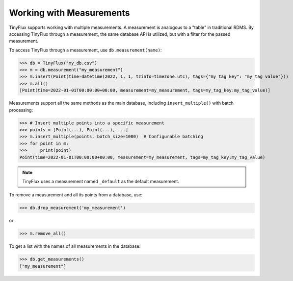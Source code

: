 Working with Measurements
-------------------------

TinyFlux supports working with multiple measurements. A measurement is analogous to a "table" in traditional RDMS.  By accessing TinyFlux through a measurement, the same database API is utilized, but with a filter for the passed measurement.

To access TinyFlux through a measurement, use ``db.measurement(name)``:

>>> db = TinyFlux("my_db.csv")
>>> m = db.measurement("my_measurement")
>>> m.insert(Point(time=datetime(2022, 1, 1, tzinfo=timezone.utc), tags={"my_tag_key": "my_tag_value"}))
>>> m.all()
[Point(time=2022-01-01T00:00:00+00:00, measurement=my_measurement, tags=my_tag_key:my_tag_value)]

Measurements support all the same methods as the main database, including ``insert_multiple()`` with batch processing:

>>> # Insert multiple points into a specific measurement
>>> points = [Point(...), Point(...), ...]
>>> m.insert_multiple(points, batch_size=1000)  # Configurable batching
>>> for point in m:
>>>     print(point)
Point(time=2022-01-01T00:00:00+00:00, measurement=my_measurement, tags=my_tag_key:my_tag_value)

.. note:: 

    TinyFlux uses a measurement named ``_default`` as the default measurement.

To remove a measurement and all its points from a database, use:

>>> db.drop_measurement('my_measurement')

or

>>> m.remove_all()

To get a list with the names of all measurements in the database:

>>> db.get_measurements()
["my_measurement"]
